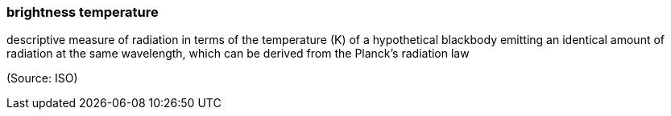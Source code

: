 === brightness temperature

descriptive measure of radiation in terms of the temperature (K) of a hypothetical blackbody emitting an identical amount of radiation at the same wavelength, which can be derived from the Planck's radiation law

(Source: ISO)

